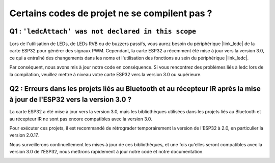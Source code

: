 Certains codes de projet ne se compilent pas ?
===================================================

Q1 : ``'ledcAttach' was not declared in this scope``
--------------------------------------------------------

Lors de l'utilisation de LEDs, de LEDs RVB ou de buzzers passifs, vous aurez besoin du périphérique |link_ledc| de la carte ESP32 pour générer des signaux PWM. Cependant, la carte ESP32 a récemment été mise à jour vers la version 3.0, ce qui a entraîné des changements dans les noms et l'utilisation des fonctions au sein du périphérique |link_ledc|.

Par conséquent, nous avons mis à jour notre code en conséquence. Si vous rencontrez des problèmes liés à ledc lors de la compilation, veuillez mettre à niveau votre carte ESP32 vers la version 3.0 ou supérieure.

.. image:: img/version_3.0.3.png


Q2 : Erreurs dans les projets liés au Bluetooth et au récepteur IR après la mise à jour de l'ESP32 vers la version 3.0 ?
--------------------------------------------------------------------------------------------------------------------------

La carte ESP32 a été mise à jour vers la version 3.0, mais les bibliothèques utilisées dans les projets liés au Bluetooth et au récepteur IR ne sont pas encore compatibles avec la version 3.0.

Pour exécuter ces projets, il est recommandé de rétrograder temporairement la version de l'ESP32 à 2.0, en particulier la version 2.0.17.

Nous surveillerons continuellement les mises à jour de ces bibliothèques, et une fois qu'elles seront compatibles avec la version 3.0 de l'ESP32, nous mettrons rapidement à jour notre code et notre documentation.

.. image:: img/version_2.0.17.png

